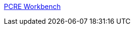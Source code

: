 :jbake-type: post
:jbake-status: published
:jbake-title: PCRE Workbench
:jbake-tags: software,freeware,windows,programming,_mois_déc.,_année_2005
:jbake-date: 2005-12-14
:jbake-depth: ../
:jbake-uri: shaarli/1134553061000.adoc
:jbake-source: https://nicolas-delsaux.hd.free.fr/Shaarli?searchterm=http%3A%2F%2Fwww.renatomancuso.com%2Fsoftware%2Fpcreworkbench%2Fpcreworkbench.htm&searchtags=software+freeware+windows+programming+_mois_d%C3%A9c.+_ann%C3%A9e_2005
:jbake-style: shaarli

http://www.renatomancuso.com/software/pcreworkbench/pcreworkbench.htm[PCRE Workbench]



